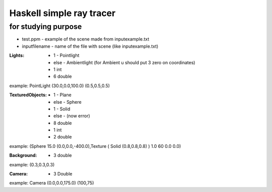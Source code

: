 Haskell simple ray tracer
-------------------------------
for studying purpose
==========================

* test.ppm - example of the scene made from inputexample.txt
* inputfilename - name of the file with scene (like inputexample.txt)

:Lights:

 * 1 - Pointlight
 * else - Ambientlight (for Ambient u should put 3 zero on coordinates)
 * 1 int
 * 6 double

example: PointLight (30.0,0.0,100.0) (0.5,0.5,0.5)

:TexturedObjects:

 * 1 - Plane
 * else - Sphere
 * 1 - Solid
 * else - (now error)
 * 8 double
 * 1 int
 * 2 double

example: (Sphere 15.0 (0.0,0.0,-400.0),Texture ( Solid (0.8,0.8,0.8) ) 1.0 60 0.0 0.0)

:Background:

 * 3 double

example: (0.3,0.3,0.3)

:Camera:

 * 3 Double

example: Camera (0.0,0.0,175.0) (100,75)
